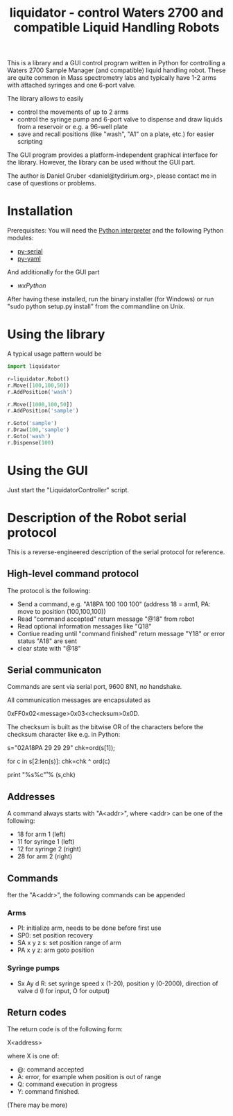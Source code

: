 #+TITLE:liquidator - control Waters 2700 and compatible Liquid Handling Robots

This is a library and a GUI control program written in Python for
controlling a Waters 2700 Sample Manager (and compatible) liquid
handling robot. These are quite common in Mass spectrometry labs and
typically have 1-2 arms with attached syringes and one 6-port valve.

The library allows to easily 

- control the movements of up to 2 arms
- control the syringe pump and 6-port valve to dispense and draw
  liquids from a reservoir or e.g. a 96-well plate
- save and recall positions (like "wash", "A1" on a plate, etc.) for
  easier scripting

The GUI program provides a platform-independent graphical interface
for the library. However, the library can be used without the GUI part.

The author is Daniel Gruber <daniel@tydirium.org>, please contact me
in case of questions or problems.

* Installation

Prerequisites: You will need the [[http://www.python.org][Python interpreter]] and the following
Python modules: 

- [[http://pyserial.sourceforge.net/][py-serial]]
- [[http://pyyaml.org/][py-yaml]]

And additionally for the GUI part

- [[www.wxpython.org][wxPython]]

After having these installed, run the binary installer (for Windows)
or run "sudo python setup.py install" from the commandline on Unix.

* Using the library

A typical usage pattern would be

#+BEGIN_SRC python
import liquidator

r=liquidator.Robot()
r.Move([100,100,50])
r.AddPosition('wash')

r.Move([1000,100,50])
r.AddPosition('sample')

r.Goto('sample')
r.Draw(100,'sample')
r.Goto('wash')
r.Dispense(100)
#+END_SRC

* Using the GUI

Just start the "LiquidatorController" script.

* Description of the Robot serial protocol

This is a reverse-engineered description of the serial protocol for
reference.

** High-level command protocol

The protocol is the following:

- Send a command, e.g. "A18PA 100 100 100" (address 18 = arm1, PA: move to
  position (100,100,100))
- Read "command accepted" return message "@18" from robot
- Read optional information messages like "Q18"
- Contiue reading until "command finished" return message "Y18" or error
  status "A18" are sent
- clear state with "@18"

** Serial communicaton

Commands are sent via serial port, 9600 8N1, no handshake.

All communication messages are encapsulated as

0xFF0x02<message>0x03<checksum>0x0D.

The checksum is built as the bitwise OR of the characters before the
checksum character like e.g. in Python:

s="\xFF\x02A18PA 29 29 29\x03"
chk=ord(s[1]);

for c in s[2:len(s)]:
    chk=chk ^ ord(c)

print "%s%c\r" % (s,chk)

** Addresses

A command always starts with "A<addr>", where <addr> can be one of the
following:

- 18 for arm 1 (left)
- 11 for syringe 1 (left)
- 12 for syringe 2 (right)
- 28 for arm 2 (right)

** Commands

fter the "A<addr>", the following commands can be appended

*** Arms

- PI: initialize arm, needs to be done before first use
- SP0: set position recovery
- SA x y z s: set position range of arm
- PA x y z: arm goto position

*** Syringe pumps

- Sx Ay d R: set syringe speed x (1-20), position y (0-2000),
  direction of valve d (I for input, O for output) 

** Return codes

The return code is of the following form:

X<address>

where X is one of:

- @: command accepted
- A: error, for example when position is out of range
- Q: command execution in progress
- Y: command finished.

(There may be more)
